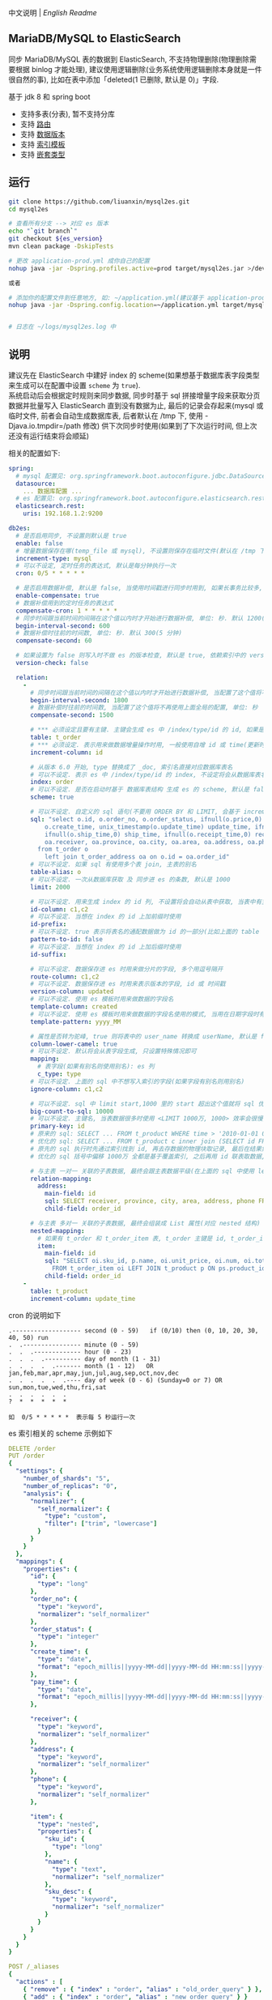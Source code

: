 
中文说明 | [[README-EN.org][English Readme]]

** MariaDB/MySQL to ElasticSearch

  同步 MariaDB/MySQL 表的数据到 ElasticSearch, 不支持物理删除(物理删除需要根据 binlog 才能处理),
  建议使用逻辑删除(业务系统使用逻辑删除本身就是一件很自然的事), 比如在表中添加「deleted(1 已删除, 默认是 0)」字段.

  基于 jdk 8 和 spring boot
  + 支持多表(分表), 暂不支持分库
  + 支持 [[https://www.elastic.co/guide/en/elasticsearch/reference/current/mapping-routing-field.html][路由]]
  + 支持 [[https://www.elastic.co/guide/en/elasticsearch/reference/current/docs-index_.html#index-versioning][数据版本]]
  + 支持 [[https://www.elastic.co/guide/en/elasticsearch/reference/current/index-templates.html][索引模板]]
  + 支持 [[https://www.elastic.co/guide/en/elasticsearch/reference/current/nested.html][嵌套类型]]


** 运行
#+BEGIN_SRC bash
git clone https://github.com/liuanxin/mysql2es.git
cd mysql2es

# 查看所有分支 --> 对应 es 版本
echo "`git branch`"
git checkout ${es_version}
mvn clean package -DskipTests

# 更改 application-prod.yml 成你自己的配置
nohup java -jar -Dspring.profiles.active=prod target/mysql2es.jar >/dev/null 2>&1 &

或者

# 添加你的配置文件到任意地方, 如: ~/application.yml(建议基于 application-prod.yml 修改即可)
nohup java -jar -Dspring.config.location=~/application.yml target/mysql2es.jar >/dev/null 2>&1 &


# 日志在 ~/logs/mysql2es.log 中
#+END_SRC


** 说明

建议先在 ElasticSearch 中建好 index 的 scheme(如果想基于数据库表字段类型来生成可以在配置中设置 ~scheme~ 为 ~true~).  \\

系统启动后会根据定时规则来同步数据, 同步时基于 sql 拼接增量字段来获取分页数据并批量写入 ElasticSearch 直到没有数据为止,
最后的记录会存起来(mysql 或临时文件, 前者会自动生成数据库表, 后者默认在 /tmp 下, 使用 -Djava.io.tmpdir=/path 修改)
供下次同步时使用(如果到了下次运行时间, 但上次还没有运行结束将会顺延)


相关的配置如下:
#+BEGIN_SRC yml
spring:
  # mysql 配置见: org.springframework.boot.autoconfigure.jdbc.DataSourceProperties 和 com.zaxxer.hikari.HikariConfig
  datasource:
    ... 数据库配置 ...
  # es 配置见: org.springframework.boot.autoconfigure.elasticsearch.rest.RestClientProperties
  elasticsearch.rest:
    uris: 192.168.1.2:9200

db2es:
  # 是否启用同步, 不设置则默认是 true
  enable: false
  # 增量数据保存在哪(temp_file 或 mysql), 不设置则保存在临时文件(默认在 /tmp 下, 使用 -Djava.io.tmpdir=/path 自定义位置), 只支持保存在临时文件或 mysql(会自动生成 t_db_to_es 表)
  increment-type: mysql
  # 可以不设定, 定时任务的表达式, 默认是每分钟执行一次
  cron: 0/5 * * * * *

  # 是否启用数据补偿, 默认是 false, 当使用时间戳进行同步时用到, 如果长事务比较多, 会出现同步服务处理过了某个时间, 应用服务器才提交事务. 这会导致数据不一致
  enable-compensate: true
  # 数据补偿用到的定时任务的表达式
  compensate-cron: 1 * * * * *
  # 同步时间跟当前时间的间隔在这个值以内时才开始进行数据补偿, 单位: 秒. 默认 1200(20 分钟)
  begin-interval-second: 600
  # 数据补偿时往前的时间数, 单位: 秒. 默认 300(5 分钟)
  compensate-second: 60

  # 如果设置为 false 则写入时不做 es 的版本检查, 默认是 true, 依赖索引中的 version-column 列
  version-check: false

  relation:
    -
      # 同步时间跟当前时间的间隔在这个值以内时才开始进行数据补偿, 当配置了这个值将不再使用上面全局的配置, 单位: 秒
      begin-interval-second: 1800
      # 数据补偿时往前的时间数, 当配置了这个值将不再使用上面全局的配置, 单位: 秒
      compensate-second: 1500

      # *** 必须设定且要有主键. 主键会生成 es 中 /index/type/id 的 id, 如果是多列主键会用 "-" 拼接, 可以使用 % 做为通配来匹配多张表(当分表时)
      table: t_order
      # *** 必须设定. 表示用来做数据增量操作时用, 一般使用自增 id 或 time(更新时间戳)
      increment-column: id

      # 从版本 6.0 开始, type 替换成了 _doc, 索引名直接对应数据库表名
      # 可以不设定. 表示 es 中 /index/type/id 的 index, 不设定将会从数据库表名生成(t_some_one ==> some-one), 6.0 开始 index name 必须是小写
      index: order
      # 可以不设定. 是否在启动时基于 数据库表结构 生成 es 的 scheme, 默认是 false, 建议先在 es 中建立好索引的 scheme
      scheme: true

      # 可以不设定. 自定义的 sql 语句(不要用 ORDER BY 和 LIMIT, 会基于 increment-column 自动添加), 不设定将会基于 table 来拼装
      sql: "select o.id, o.order_no, o.order_status, ifnull(o.price,0) price, ifnull(o.sum,0) sum,
          o.create_time, unix_timestamp(o.update_time) update_time, ifnull(o.pay_time,0) pay_time,
          ifnull(o.ship_time,0) ship_time, ifnull(o.receipt_time,0) receipt_time, ifnull(o.success_time,0) success_time,
          oa.receiver, oa.province, oa.city, oa.area, oa.address, oa.phone
        from t_order o
          left join t_order_address oa on o.id = oa.order_id"
      # 可以不设定. 如果 sql 有使用多个表 join, 主表的别名
      table-alias: o
      # 可以不设定. 一次从数据库获取 及 同步进 es 的条数, 默认是 1000
      limit: 2000

      # 可以不设定. 用来生成 index 的 id 列, 不设置将会自动从表中获取, 当表中有主键又有多列唯一索引, 想用唯一索引来做 index 的 id 时可以使用此配置
      id-column: c1,c2
      # 可以不设定. 当想在 index 的 id 上加前缀时使用
      id-prefix:
      # 可以不设定. true 表示将表名的通配数据做为 id 的一部分(比如上面的 table 使用 t_order_% 通配, 则表 t_order_2016 同步时 2016 将做为 id 的前缀), 默认是 true
      pattern-to-id: false
      # 可以不设定. 当想在 index 的 id 上加后缀时使用
      id-suffix:

      # 可以不设定. 数据保存进 es 时用来做分片的字段, 多个用逗号隔开
      route-column: c1,c2
      # 可以不设定. 数据保存进 es 时用来表示版本的字段, id 或 时间戳
      version-column: updated
      # 可以不设定. 使用 es 模板时用来做数据的字段名
      template-column: created
      # 可以不设定. 使用 es 模板时用来做数据的字段名使用的模式, 当用在日期字段时有用
      template-pattern: yyyy_MM

      # 属性是否转为驼峰, true 则将表中的 user_name 转换成 userName, 默认是 false
      column-lower-camel: true
      # 可以不设定. 默认将会从表字段生成, 只设置特殊情况即可
      mapping:
        # 表字段(如果有别名则使用别名): es 列
        c_type: type
      # 可以不设定. 上面的 sql 中不想写入索引的字段(如果字段有别名则用别名)
      ignore-column: c1,c2

      # 可以不设定. sql 中 limit start,1000 里的 start 超出这个值就将 sql 优化成 inner join 的方式, 默认是 2000
      big-count-to-sql: 10000
      # 可以不设定. 主键名, 当表数据很多时使用 <LIMIT 1000万, 1000> 效率会很慢, 会基于这个字段优化 sql 语句, 默认是 id
      primary-key: id
      # 原来的 sql: SELECT ... FROM t_product WHERE time > '2010-01-01 00:00:01' LIMIT 1000万, 1000
      # 优化的 sql: SELECT ... FROM t_product c inner join (SELECT id FROM t_product WHERE time > '2010-01-01 00:00:01' LIMIT 1000万, 1000) t on t.id = c.id
      # 原先的 sql 执行时先通过索引找到 id, 再去存数据的物理块取记录, 最后在结果集里偏移 1000万 后再取 1000 条, 所以效率好不了
      # 优化的 sql 括号中偏移 1000万 全都是基于覆盖索引, 之后再用 id 联表取数据, 因此这样是很快的

      # 与主表 一对一 关联的子表数据, 最终会跟主表数据平级(在上面的 sql 中使用 left join 也可以, 如果 left join 的 sql 查询性能不如单表查询时, 可以使用此种方式)
      relation-mapping:
        address:
          main-field: id
          sql: SELECT receiver, province, city, area, address, phone FROM t_order_address
          child-field: order_id

      # 与主表 多对一 关联的子表数据, 最终会组装成 List 属性(对应 nested 结构)
      nested-mapping:
        # 如果有 t_order 和 t_order_item 表, t_order 主键是 id, t_order_item 关联字段是 order_id, 则 main-field 是 id, child-field 是 order_id
        item:
          main-field: id
          sql: "SELECT oi.sku_id, p.name, oi.unit_price, oi.num, oi.total
            FROM t_order_item oi LEFT JOIN t_product p ON ps.product_id = p.id"
          child-field: order_id
    -
      table: t_product
      increment-column: update_time
#+END_SRC


cron 的说明如下
#+BEGIN_EXAMPLE
.------------------- second (0 - 59)   if (0/10) then (0, 10, 20, 30, 40, 50) run
.  .---------------- minute (0 - 59)
.  .  .------------- hour (0 - 23)
.  .  .  .---------- day of month (1 - 31)
.  .  .  .  .------- month (1 - 12)   OR jan,feb,mar,apr,may,jun,jul,aug,sep,oct,nov,dec
.  .  .  .  .  .---- day of week (0 - 6) (Sunday=0 or 7) OR sun,mon,tue,wed,thu,fri,sat
.  .  .  .  .  .
?  *  *  *  *  *

如  0/5 * * * * *  表示每 5 秒运行一次
#+END_EXAMPLE


es 索引相关的 scheme 示例如下
#+BEGIN_SRC yml
DELETE /order
PUT /order
{
  "settings": {
    "number_of_shards": "5",
    "number_of_replicas": "0",
    "analysis": {
      "normalizer": {
        "self_normalizer": {
          "type": "custom",
          "filter": ["trim", "lowercase"]
        }
      }
    }
  },
  "mappings": {
    "properties": {
      "id": {
        "type": "long"
      },
      "order_no": {
        "type": "keyword",
        "normalizer": "self_normalizer"
      },
      "order_status": {
        "type": "integer"
      },
      "create_time": {
        "type": "date",
        "format": "epoch_millis||yyyy-MM-dd||yyyy-MM-dd HH:mm:ss||yyyy-MM-dd HH:mm:ss.SSS"
      },
      "pay_time": {
        "type": "date",
        "format": "epoch_millis||yyyy-MM-dd||yyyy-MM-dd HH:mm:ss||yyyy-MM-dd HH:mm:ss.SSS"
      },

      "receiver": {
        "type": "keyword",
        "normalizer": "self_normalizer"
      },
      "address": {
        "type": "keyword",
        "normalizer": "self_normalizer"
      },
      "phone": {
        "type": "keyword",
        "normalizer": "self_normalizer"
      },

      "item": {
        "type": "nested",
        "properties": {
          "sku_id": {
            "type": "long"
          },
          "name": {
            "type": "text",
            "normalizer": "self_normalizer"
          },
          "sku_desc": {
            "type": "keyword",
            "normalizer": "self_normalizer"
          }
        }
      }
    }
  }
}

POST /_aliases
{
  "actions" : [
    { "remove" : { "index" : "order", "alias" : "old_order_query" } },
    { "add" : { "index" : "order", "alias" : "new_order_query" } }
  ]
}
#+END_SRC

基于模板按月建索引, 对应用程序使用别名的 es 示例如下
#+BEGIN_SRC yml
DELETE /_template/order
PUT /_template/order
{
  "index_patterns": [ "order_*" ],
  "aliases": {
    "order_query": {}
  },
  "settings": {
    "number_of_shards": "1",
    "number_of_replicas": "0",
    "analysis": {
      "normalizer": {
        "self_normalizer": {
          "type": "custom",
          "filter": ["trim", "lowercase"]
        }
      }
    }
  },
  "mappings": {
    "properties": {
      "id": {
        "type": "long"
      },
      "order_no": {
        "type": "keyword",
        "normalizer": "self_normalizer"
      },
      "order_status": {
        "type": "integer"
      }
    }
  }
}
#+END_SRC
